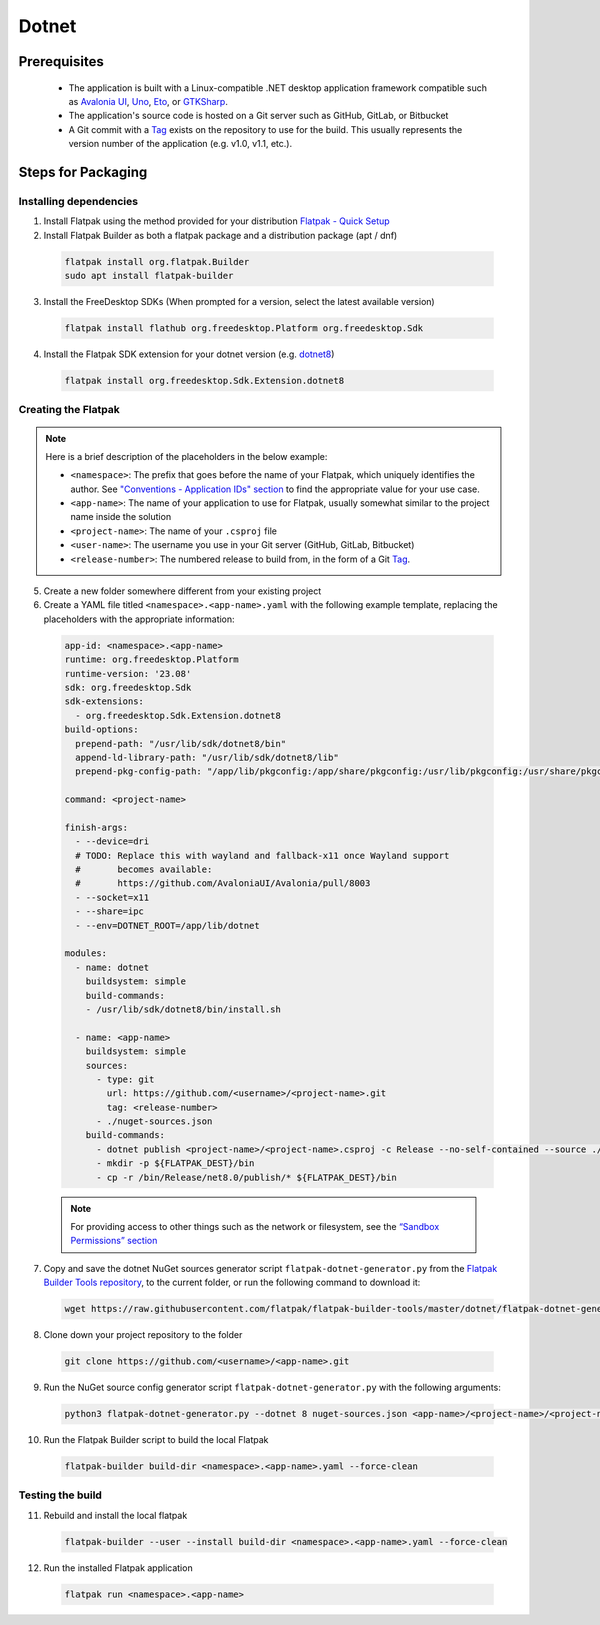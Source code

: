 Dotnet
======

Prerequisites
~~~~~~~~~~~~~
  - The application is built with a Linux-compatible .NET desktop application framework compatible such as `Avalonia UI <https://www.avaloniaui.net/>`__, `Uno <https://platform.uno/>`__, `Eto <https://github.com/picoe/Eto>`__, or `GTKSharp <https://github.com/GtkSharp/GtkSharp>`__.
  - The application's source code is hosted on a Git server such as GitHub, GitLab, or Bitbucket
  - A Git commit with a `Tag <https://git-scm.com/book/en/v2/Git-Basics-Tagging>`__ exists on the repository to use for the build. This usually represents the version number of the application (e.g. v1.0, v1.1, etc.).

Steps for Packaging
~~~~~~~~~~~~~~~~~~~

Installing dependencies
^^^^^^^^^^^^^^^^^^^^^^^

1. Install Flatpak using the method provided for your distribution
   `Flatpak - Quick Setup <https://flatpak.org/setup/>`__

2. Install Flatpak Builder as both a flatpak package and a distribution package (apt / dnf)

  .. code-block:: shell

        flatpak install org.flatpak.Builder
        sudo apt install flatpak-builder

3. Install the FreeDesktop SDKs (When prompted for a version, select the
   latest available version)

  .. code-block:: shell

        flatpak install flathub org.freedesktop.Platform org.freedesktop.Sdk

4. Install the Flatpak SDK extension for your dotnet version
   (e.g. `dotnet8 <https://github.com/flathub/org.freedesktop.Sdk.Extension.dotnet8>`__)

  .. code-block:: shell

        flatpak install org.freedesktop.Sdk.Extension.dotnet8


Creating the Flatpak
^^^^^^^^^^^^^^^^^^^^

.. note::

  Here is a brief description of the placeholders in the below example:

  - ``<namespace>``: The prefix that goes before the name of your Flatpak, which uniquely identifies the author. See `"Conventions - Application IDs" section <https://docs.flatpak.org/en/latest/conventions.html#application-ids>`__ to find the appropriate value for your use case.
  - ``<app-name>``: The name of your application to use for Flatpak, usually somewhat similar to the project name inside the solution
  - ``<project-name>``: The name of your ``.csproj`` file
  - ``<user-name>``: The username you use in your Git server (GitHub, GitLab, Bitbucket)
  - ``<release-number>``: The numbered release to build from, in the form of a Git `Tag <https://git-scm.com/book/en/v2/Git-Basics-Tagging>`__.

5.  Create a new folder somewhere different from your existing project


6.  Create a YAML file titled
    ``<namespace>.<app-name>.yaml`` with the following
    example template, replacing the placeholders with the appropriate
    information: \

  .. code-block:: yaml

      app-id: <namespace>.<app-name>
      runtime: org.freedesktop.Platform
      runtime-version: '23.08'
      sdk: org.freedesktop.Sdk
      sdk-extensions:
        - org.freedesktop.Sdk.Extension.dotnet8
      build-options:
        prepend-path: "/usr/lib/sdk/dotnet8/bin"
        append-ld-library-path: "/usr/lib/sdk/dotnet8/lib"
        prepend-pkg-config-path: "/app/lib/pkgconfig:/app/share/pkgconfig:/usr/lib/pkgconfig:/usr/share/pkgconfig:/usr/lib/sdk/dotnet8/lib/pkgconfig"

      command: <project-name>

      finish-args:
        - --device=dri
        # TODO: Replace this with wayland and fallback-x11 once Wayland support
        #       becomes available:
        #       https://github.com/AvaloniaUI/Avalonia/pull/8003
        - --socket=x11
        - --share=ipc
        - --env=DOTNET_ROOT=/app/lib/dotnet

      modules:
        - name: dotnet
          buildsystem: simple
          build-commands:
          - /usr/lib/sdk/dotnet8/bin/install.sh

        - name: <app-name>
          buildsystem: simple
          sources:
            - type: git
              url: https://github.com/<username>/<project-name>.git
              tag: <release-number>
            - ./nuget-sources.json
          build-commands:
            - dotnet publish <project-name>/<project-name>.csproj -c Release --no-self-contained --source ./nuget-sources
            - mkdir -p ${FLATPAK_DEST}/bin
            - cp -r /bin/Release/net8.0/publish/* ${FLATPAK_DEST}/bin

  .. note::

      For providing access to other things such as the network or
      filesystem, see the `“Sandbox Permissions” section <https://docs.flatpak.org/en/latest/sandbox-permissions.html>`__

7.  Copy and save the dotnet NuGet sources generator script
    ``flatpak-dotnet-generator.py`` from the `Flatpak Builder Tools
    repository <https://github.com/flatpak/flatpak-builder-tools>`__, to
    the current folder, or run the following command to download it:

  .. code-block:: shell

        wget https://raw.githubusercontent.com/flatpak/flatpak-builder-tools/master/dotnet/flatpak-dotnet-generator.py

8.  Clone down your project repository to the folder

  .. code-block:: shell

        git clone https://github.com/<username>/<app-name>.git

9.  Run the NuGet source config generator script ``flatpak-dotnet-generator.py`` with the following arguments:

  .. code-block:: shell

        python3 flatpak-dotnet-generator.py --dotnet 8 nuget-sources.json <app-name>/<project-name>/<project-name>.csproj

10. Run the Flatpak Builder script to build the local Flatpak

  .. code-block:: shell

        flatpak-builder build-dir <namespace>.<app-name>.yaml --force-clean


Testing the build
^^^^^^^^^^^^^^^^^

11. Rebuild and install the local flatpak

  .. code-block:: shell

        flatpak-builder --user --install build-dir <namespace>.<app-name>.yaml --force-clean


12. Run the installed Flatpak application

  .. code-block:: shell

        flatpak run <namespace>.<app-name>

